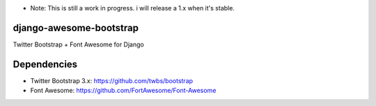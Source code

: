 * Note: This is still a work in progress.  i will release a 1.x when it's stable.

django-awesome-bootstrap
========================
Twitter Bootstrap + Font Awesome for Django

Dependencies
============
* Twitter Bootstrap 3.x: https://github.com/twbs/bootstrap
* Font Awesome: https://github.com/FortAwesome/Font-Awesome
